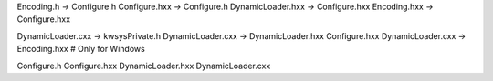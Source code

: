

Encoding.h -> Configure.h
Configure.hxx -> Configure.h
DynamicLoader.hxx -> Configure.hxx
Encoding.hxx -> Configure.hxx

DynamicLoader.cxx -> kwsysPrivate.h
DynamicLoader.cxx -> DynamicLoader.hxx Configure.hxx
DynamicLoader.cxx -> Encoding.hxx # Only for Windows

Configure.h
Configure.hxx
DynamicLoader.hxx
DynamicLoader.cxx
